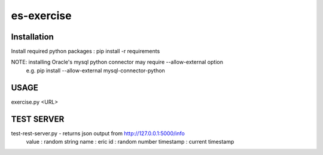 es-exercise
===========

Installation
------------
Install required python packages
: pip install -r requirements

NOTE: installing Oracle's mysql python connector may require --allow-external option
  e.g. pip install --allow-external mysql-connector-python

USAGE
-----
exercise.py <URL>

TEST SERVER
-----------
test-rest-server.py  -  returns json output from http://127.0.0.1:5000/info
   value :  random string
   name : eric
   id : random number
   timestamp :  current timestamp

